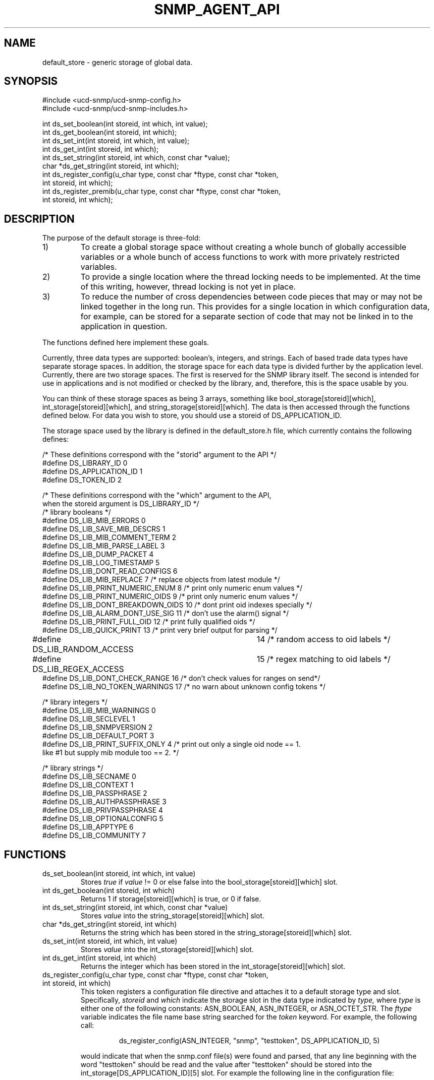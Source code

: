 .TH SNMP_AGENT_API 3 "27 Oct 1999"
.UC 5
.SH NAME
default_store \- generic storage of global data.
.SH SYNOPSIS
.nf
#include <ucd-snmp/ucd-snmp-config.h>
#include <ucd-snmp/ucd-snmp-includes.h>

int ds_set_boolean(int storeid, int which, int value);
int ds_get_boolean(int storeid, int which);
int ds_set_int(int storeid, int which, int value);
int ds_get_int(int storeid, int which);
int ds_set_string(int storeid, int which, const char *value);
char *ds_get_string(int storeid, int which);
int ds_register_config(u_char type, const char *ftype, const char *token,
                       int storeid, int which);
int ds_register_premib(u_char type, const char *ftype, const char *token,
                       int storeid, int which);
.fi
.SH DESCRIPTION
The purpose of the default storage is three-fold:
.IP 1)
To create a global storage space without creating a whole bunch of
globally accessible variables or a whole bunch of access functions to
work with more privately restricted variables.
.IP 2)
To provide a single location where the thread locking needs to be
implemented. At the time of this writing, however, thread locking is not
yet in place.
.IP 3)
To reduce the number of cross dependencies between code pieces that
may or may not be linked together in the long run. This provides for a
single location in which configuration data, for example, can be
stored for a separate section of code that may not be linked in to
the application in question.
.PP
The functions defined here implement these goals.
.PP
Currently, three data types are supported: boolean's, integers, and
strings. Each of based trade data types have separate storage
spaces. In addition, the storage space for each data type is divided
further by the application level.   Currently, there are two storage
spaces. The first is reserved for the SNMP library itself. The second 
is intended for use in applications and is not modified or checked by
the library, and, therefore, this is the space usable by you.
.PP
You can think of these storage spaces as being 3 arrays, something
like bool_storage[storeid][which], int_storage[storeid][which], and
string_storage[storeid][which].  The data is then accessed through the 
functions defined below.  For data you wish to store, you should use a 
storeid of DS_APPLICATION_ID.
.PP
The storage space used by the library is defined in the
default_store.h file, which currently contains the following defines:
.PP
.nf
/* These definitions correspond with the "storid" argument to the API */
#define DS_LIBRARY_ID     0
#define DS_APPLICATION_ID 1
#define DS_TOKEN_ID       2

/* These definitions correspond with the "which" argument to the API,
   when the storeid argument is DS_LIBRARY_ID */
/* library booleans */
#define DS_LIB_MIB_ERRORS          0
#define DS_LIB_SAVE_MIB_DESCRS     1
#define DS_LIB_MIB_COMMENT_TERM    2
#define DS_LIB_MIB_PARSE_LABEL     3
#define DS_LIB_DUMP_PACKET         4
#define DS_LIB_LOG_TIMESTAMP       5
#define DS_LIB_DONT_READ_CONFIGS   6
#define DS_LIB_MIB_REPLACE         7  /* replace objects from latest module */
#define DS_LIB_PRINT_NUMERIC_ENUM  8  /* print only numeric enum values */
#define DS_LIB_PRINT_NUMERIC_OIDS  9  /* print only numeric enum values */
#define DS_LIB_DONT_BREAKDOWN_OIDS 10 /* dont print oid indexes specially */
#define DS_LIB_ALARM_DONT_USE_SIG  11 /* don't use the alarm() signal */
#define DS_LIB_PRINT_FULL_OID      12 /* print fully qualified oids */
#define DS_LIB_QUICK_PRINT         13 /* print very brief output for parsing */
#define DS_LIB_RANDOM_ACCESS	   14 /* random access to oid labels */
#define DS_LIB_REGEX_ACCESS	   15 /* regex matching to oid labels */
#define DS_LIB_DONT_CHECK_RANGE    16 /* don't check values for ranges on send*/
#define DS_LIB_NO_TOKEN_WARNINGS   17 /* no warn about unknown config tokens */

/* library integers */
#define DS_LIB_MIB_WARNINGS  0
#define DS_LIB_SECLEVEL      1
#define DS_LIB_SNMPVERSION   2
#define DS_LIB_DEFAULT_PORT  3
#define DS_LIB_PRINT_SUFFIX_ONLY 4 /* print out only a single oid node  == 1.
                                      like #1 but supply mib module too == 2. */

/* library strings */
#define DS_LIB_SECNAME         0
#define DS_LIB_CONTEXT         1
#define DS_LIB_PASSPHRASE      2
#define DS_LIB_AUTHPASSPHRASE  3
#define DS_LIB_PRIVPASSPHRASE  4
#define DS_LIB_OPTIONALCONFIG  5
#define DS_LIB_APPTYPE         6
#define DS_LIB_COMMUNITY       7

.fi
.SH FUNCTIONS
.IP "ds_set_boolean(int storeid, int which, int value)"
Stores
.I true
if 
.I value
!= 0 or else false into the bool_storage[storeid][which] slot.
.IP "int ds_get_boolean(int storeid, int which)"
Returns 1 if storage[storeid][which] is true, or 0 if false.
.IP "int ds_set_string(int storeid, int which, const char *value)"
Stores
.I value
into the string_storage[storeid][which] slot.
.IP "char *ds_get_string(int storeid, int which)"
Returns the string which has been stored in the
string_storage[storeid][which] slot.
.IP "ds_set_int(int storeid, int which, int value)"
Stores
.I value
into the int_storage[storeid][which] slot.
.IP "int ds_get_int(int storeid, int which)"
Returns the integer which has been stored in the
int_storage[storeid][which] slot.
.IP "ds_register_config(u_char type, const char *ftype, const char *token, int storeid, int which)"
This token registers a configuration file directive and attaches it to 
a default storage type and slot.  Specifically,
.I storeid
and
.I which
indicate the storage slot in the data type indicated by
.I type,
where
.I type
is either one of the following constants: ASN_BOOLEAN, ASN_INTEGER, or
ASN_OCTET_STR.  The
.I ftype
variable indicates the file name base string searched for the
.I token
keyword.  For example, the following call:
.RS
.IP
ds_register_config(ASN_INTEGER, "snmp", "testtoken", DS_APPLICATION_ID, 5)
.RE
.IP
would indicate that when the snmp.conf file(s) were found and parsed,
that any line beginning with the word "testtoken" should be read and
the value after "testtoken" should be stored into the
int_storage[DS_APPLICATION_ID][5] slot.  For example the following
line in the configuration file:
.RS
.IP
testtoken 42
.RE
.IP
would set int_storage[DS_APPLICATION_ID][5] = 42.
.SH "SEE ALSO"
snmp_config(5), read_config(3)

